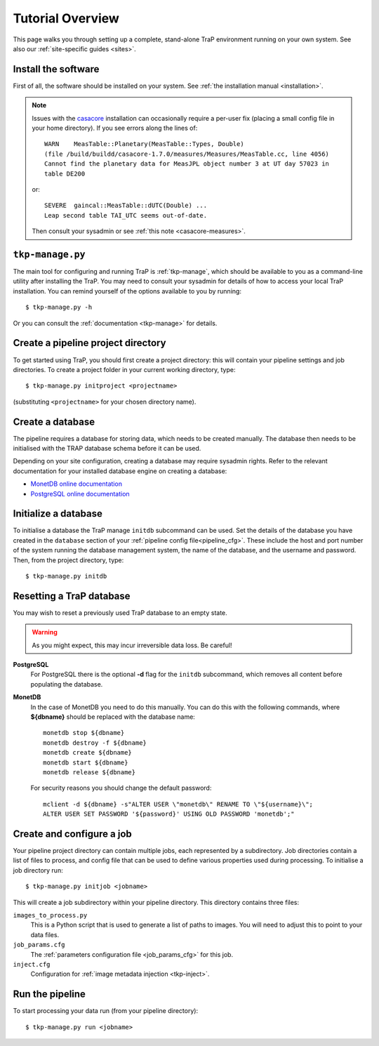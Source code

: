 +++++++++++++++++
Tutorial Overview
+++++++++++++++++

This page walks you through setting up a complete, stand-alone TraP
environment running on your own system. See also our :ref:`site-specific
guides <sites>`.

Install the software
====================

First of all, the software should be installed on your system. See :ref:`the
installation manual <installation>`.

.. note::
    Issues with the `casacore <https://code.google.com/p/casacore/>`_
    installation can occasionally require a per-user fix (placing a small
    config file in your home directory). If you see errors along the lines of::

        WARN    MeasTable::Planetary(MeasTable::Types, Double)
        (file /build/buildd/casacore-1.7.0/measures/Measures/MeasTable.cc, line 4056)
        Cannot find the planetary data for MeasJPL object number 3 at UT day 57023 in
        table DE200

    or::

      SEVERE  gaincal::MeasTable::dUTC(Double) ...
      Leap second table TAI_UTC seems out-of-date.

    Then consult your sysadmin or see :ref:`this note <casacore-measures>`.


``tkp-manage.py``
=================
The main tool for configuring and running TraP is :ref:`tkp-manage`, which
should be available to you as a command-line utility after installing the TraP.
You may need to consult your sysadmin for details of how to access
your local TraP installation. You can remind yourself of the options available
to you by running::

    $ tkp-manage.py -h

Or you can consult the :ref:`documentation <tkp-manage>` for details.


Create a pipeline project directory
===================================

To get started using TraP, you should first create a project directory:
this will contain your pipeline settings and job directories.
To create a project folder in your current working directory,
type::

    $ tkp-manage.py initproject <projectname>

(substituting ``<projectname>`` for your chosen directory name).

.. _getstart-initdb:

Create a database
=================

The pipeline requires a database for storing data, which needs to be created
manually. The database then needs to be initialised with the TRAP database
schema before it can be used.

Depending on your site configuration, creating a database may require sysadmin
rights. Refer to the relevant documentation for your installed database engine
on creating a database:

* `MonetDB online documentation`_
* `PostgreSQL online documentation`_

Initialize a database
=====================

To initialise a database the TraP manage ``initdb`` subcommand can be used.
Set the details of the database you have created in the ``database``
section of your :ref:`pipeline config file<pipeline_cfg>`.
These include the host and port number of
the system running the database management system, the name of the database,
and the username and password.
Then, from the project directory, type::

  $ tkp-manage.py initdb


Resetting a TraP database
=========================
You may wish to reset a previously used TraP database to an empty state.

.. warning::
    As you might expect, this may incur irreversible data loss. Be careful!

**PostgreSQL**
  For PostgreSQL there is the optional **-d** flag for the ``initdb`` subcommand,
  which removes all content before populating the database.

**MonetDB**
  In the case of MonetDB you need to do this manually. You can do this with the
  following commands, where **${dbname}** should be replaced with the database
  name::

    monetdb stop ${dbname}
    monetdb destroy -f ${dbname}
    monetdb create ${dbname}
    monetdb start ${dbname}
    monetdb release ${dbname}

  For security reasons you should change the default password::

    mclient -d ${dbname} -s"ALTER USER \"monetdb\" RENAME TO \"${username}\";
    ALTER USER SET PASSWORD '${password}' USING OLD PASSWORD 'monetdb';"


Create and configure a job
==========================

Your pipeline project directory can contain multiple jobs, each represented by
a subdirectory. Job directories contain a list of files to process, and config
file that can be used to define various properties used during processing.
To initialise a job directory run::

    $ tkp-manage.py initjob <jobname>

This will create a job subdirectory within your pipeline directory. This
directory contains three files:

``images_to_process.py``
    This is a Python script that is used to generate a list of paths to
    images. You will need to adjust this to point to your data files.

``job_params.cfg``
    The :ref:`parameters configuration file <job_params_cfg>` for this job.

``inject.cfg``
    Configuration for :ref:`image metadata injection <tkp-inject>`.


Run the pipeline
================

To start processing your data run (from your pipeline directory)::

    $ tkp-manage.py run <jobname>


.. _MonetDB online documentation: https://www.monetdb.org/Documentation/monetdbd
.. _PostgreSQL online documentation: http://www.postgresql.org/docs/9.1/static/app-createdb.html